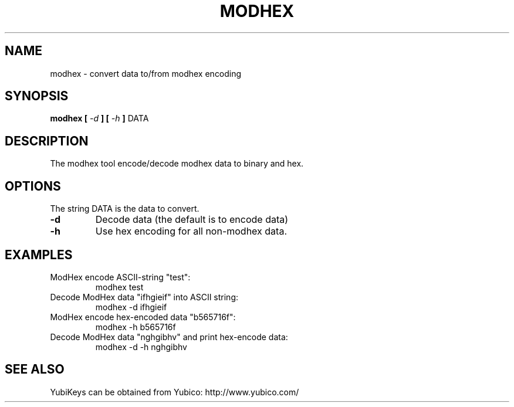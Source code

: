 .\" Copyright (c) 2013 Yubico AB
.\" All rights reserved.
.\"
.\" Redistribution and use in source and binary forms, with or without
.\" modification, are permitted provided that the following conditions are
.\" met:
.\"
.\"   * Redistributions of source code must retain the above copyright
.\"      notice, this list of conditions and the following disclaimer.
.\"
.\"   * Redistributions in binary form must reproduce the above
.\"      copyright notice, this list of conditions and the following
.\"      disclaimer in the documentation and/or other materials provided
.\"      with the distribution.
.\"
.\" THIS SOFTWARE IS PROVIDED BY THE COPYRIGHT HOLDERS AND CONTRIBUTORS
.\" "AS IS" AND ANY EXPRESS OR IMPLIED WARRANTIES, INCLUDING, BUT NOT
.\" LIMITED TO, THE IMPLIED WARRANTIES OF MERCHANTABILITY AND FITNESS FOR
.\" A PARTICULAR PURPOSE ARE DISCLAIMED. IN NO EVENT SHALL THE COPYRIGHT
.\" OWNER OR CONTRIBUTORS BE LIABLE FOR ANY DIRECT, INDIRECT, INCIDENTAL,
.\" SPECIAL, EXEMPLARY, OR CONSEQUENTIAL DAMAGES (INCLUDING, BUT NOT
.\" LIMITED TO, PROCUREMENT OF SUBSTITUTE GOODS OR SERVICES; LOSS OF USE,
.\" DATA, OR PROFITS; OR BUSINESS INTERRUPTION) HOWEVER CAUSED AND ON ANY
.\" THEORY OF LIABILITY, WHETHER IN CONTRACT, STRICT LIABILITY, OR TORT
.\" (INCLUDING NEGLIGENCE OR OTHERWISE) ARISING IN ANY WAY OUT OF THE USE
.\" OF THIS SOFTWARE, EVEN IF ADVISED OF THE POSSIBILITY OF SUCH DAMAGE.
.TH MODHEX 1 "October 2013" yubico\-c "User Commands"
.SH NAME
modhex \- convert data to/from modhex encoding
.SH SYNOPSIS
.B modhex
.B [
.I \-d
.B ]
.B [
.I \-h
.B ]
DATA
.SH DESCRIPTION
The modhex tool encode/decode modhex data to binary and hex.
.SH OPTIONS
The string DATA is the data to convert.
.TP
\fB\-d\fR
Decode data (the default is to encode data)
.TP
\fB\-h\fR
Use hex encoding for all non\-modhex data.
.SH EXAMPLES
ModHex encode ASCII\-string "test":
.RS
modhex test
.RE
.TP
Decode ModHex data "ifhgieif" into ASCII string:
.RS
modhex \-d ifhgieif
.RE
.TP
ModHex encode hex\-encoded data "b565716f":
.RS
modhex \-h b565716f
.RE
.TP
Decode ModHex data "nghgibhv" and print hex\-encode data:
.RS
modhex \-d \-h nghgibhv
.RE
.SH "SEE ALSO"
YubiKeys can be obtained from Yubico: http://www.yubico.com/
